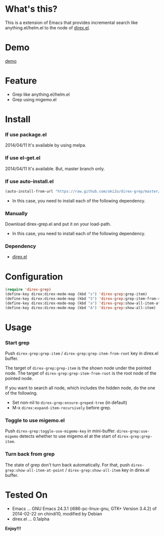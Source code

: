 #+OPTIONS: toc:nil

* What's this?
  
  This is a extension of Emacs that provides incremental search like anything.el/helm.el
  to the node of [[https://github.com/m2ym/direx-el][direx.el]].


* Demo

  [[file:image/demo.gif][demo]]

  
* Feature

  - Grep like anything.el/helm.el
  - Grep using migemo.el

  
* Install
  
*** If use package.el

    2014/04/11 It's available by using melpa.

*** If use el-get.el

    2014/04/11 It's available. But, master branch only.

*** If use auto-install.el
    
    #+BEGIN_SRC lisp
(auto-install-from-url "https://raw.github.com/aki2o/direx-grep/master/direx-grep.el")
    #+END_SRC
    
    - In this case, you need to install each of the following dependency.
      
*** Manually
    
    Download direx-grep.el and put it on your load-path.  
    
    - In this case, you need to install each of the following dependency.
      
*** Dependency
    
    - [[https://github.com/m2ym/direx-el][direx.el]]
      
      
* Configuration

  #+BEGIN_SRC lisp
(require 'direx-grep)
(define-key direx:direx-mode-map (kbd "s") 'direx-grep:grep-item)
(define-key direx:direx-mode-map (kbd "S") 'direx-grep:grep-item-from-root)
(define-key direx:direx-mode-map (kbd "a") 'direx-grep:show-all-item-at-point)
(define-key direx:direx-mode-map (kbd "A") 'direx-grep:show-all-item)
  #+END_SRC
  

* Usage
  
*** Start grep

    Push =direx-grep:grep-item= / =direx-grep:grep-item-from-root= key in direx.el buffer.  
    
    The target of =direx-grep:grep-item= is the shown node under the pointed node.  
    The target of =direx-grep:grep-item-from-root= is the root node of the pointed node.  

    If you want to search all node, which includes the hidden node, do the one of the following.  

    - Set non-nil to =direx-grep:ensure-greped-tree= (in default)
    - M-x =direx:expand-item-recursively= before grep.

*** Toggle to use migemo.el

    Push =direx-grep:toggle-use-migemo-key= in mini-buffer.  
    =direx-grep:use-migemo= detects whether to use migemo.el at the start of =direx-grep:grep-item=.  

*** Turn back from grep

    The state of grep don't turn back automatically.  
    For that, push =direx-grep:show-all-item-at-point= / =direx-grep:show-all-item= key in direx.el buffer.  

    
* Tested On
  
  - Emacs ... GNU Emacs 24.3.1 (i686-pc-linux-gnu, GTK+ Version 3.4.2) of 2014-02-22 on chindi10, modified by Debian
  - direx.el ... 0.1alpha
    
    
  *Enjoy!!!*
  
